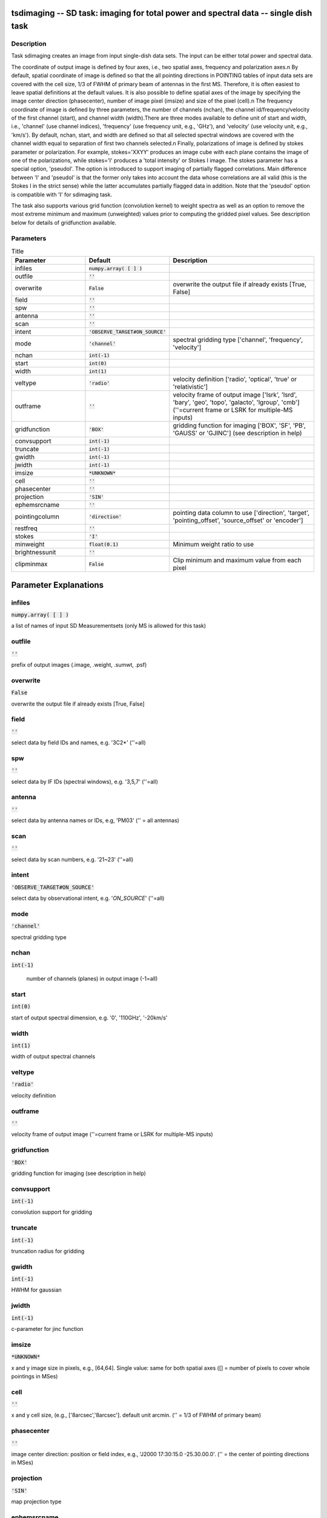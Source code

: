 tsdimaging -- SD task: imaging for total power and spectral data -- single dish task
=======================================

Description
---------------------------------------

Task sdimaging creates an image from input single-dish data sets.
The input can be either total power and spectral data. 

The coordinate of output image is defined by four axes, i.e., two
spatial axes, frequency and polarization axes.\n
By default, spatial coordinate of image is defined so that the all
pointing directions in POINTING tables of input data sets are covered
with the cell size, 1/3 of FWHM of primary beam of antennas in the
first MS. Therefore, it is often easiest to leave spatial definitions
at the default values. It is also possible to define spatial axes of
the image by specifying the image center direction (phasecenter),
number of image pixel (imsize) and size of the pixel (cell).\n
The frequency coordinate of image is defined by three parameters,
the number of channels (nchan), the channel id/frequency/velocity of
the first channel (start), and channel width (width).There are three
modes available to define unit of start and width, i.e., 'channel' (use
channel indices), 'frequency' (use frequency unit, e.g., 'GHz'),
and 'velocity' (use velocity unit, e.g., 'km/s'). By default, nchan,
start, and width are defined so that all selected spectral windows are
covered with the channel width equal to separation of first two
channels selected.\n
Finally, polarizations of image is defined by stokes parameter or
polarization. For example, stokes='XXYY' produces an image cube with
each plane contains the image of one of the polarizations, while
stokes='I' produces a 'total intensity' or Stokes I image.
The stokes parameter has a special option, 'pseudoI'. The option is 
introduced to support imaging of partially flagged correlations. 
Main difference between 'I' and 'pseudoI' is that the former only takes 
into account the data whose correlations are all valid (this is the 
Stokes I in the strict sense) while the latter accumulates partially 
flagged data in addition. Note that the 'pseudoI' option is compatible 
with 'I' for sdimaging task. 

The task also supports various grid function (convolution kernel) to
weight spectra as well as an option to remove the most extreme minimum 
and maximum (unweighted) values prior to computing the gridded pixel 
values. See description below for details of gridfunction available.

  


Parameters
---------------------------------------

.. list-table:: Title
   :widths: 25 25 50 
   :header-rows: 1
   
   * - Parameter
     - Default
     - Description
   * - infiles
     - :code:`numpy.array( [  ] )`
     - 
   * - outfile
     - :code:`''`
     - 
   * - overwrite
     - :code:`False`
     - overwrite the output file if already exists [True, False]
   * - field
     - :code:`''`
     - 
   * - spw
     - :code:`''`
     - 
   * - antenna
     - :code:`''`
     - 
   * - scan
     - :code:`''`
     - 
   * - intent
     - :code:`'OBSERVE_TARGET#ON_SOURCE'`
     - 
   * - mode
     - :code:`'channel'`
     - spectral gridding type [\'channel\', \'frequency\', \'velocity\']
   * - nchan
     - :code:`int(-1)`
     - 
   * - start
     - :code:`int(0)`
     - 
   * - width
     - :code:`int(1)`
     - 
   * - veltype
     - :code:`'radio'`
     - velocity definition [\'radio\', \'optical\', \'true\' or \'relativistic\']
   * - outframe
     - :code:`''`
     - velocity frame of output image [\'lsrk\', \'lsrd\', \'bary\', \'geo\', \'topo\', \'galacto\', \'lgroup\', \'cmb\'] (\'\'=current frame or LSRK for multiple-MS inputs)
   * - gridfunction
     - :code:`'BOX'`
     - gridding function for imaging [\'BOX\', \'SF\', \'PB\', \'GAUSS\' or \'GJINC\'] (see description in help)
   * - convsupport
     - :code:`int(-1)`
     - 
   * - truncate
     - :code:`int(-1)`
     - 
   * - gwidth
     - :code:`int(-1)`
     - 
   * - jwidth
     - :code:`int(-1)`
     - 
   * - imsize
     - :code:`*UNKNOWN*`
     - 
   * - cell
     - :code:`''`
     - 
   * - phasecenter
     - :code:`''`
     - 
   * - projection
     - :code:`'SIN'`
     - 
   * - ephemsrcname
     - :code:`''`
     - 
   * - pointingcolumn
     - :code:`'direction'`
     - pointing data column to use [\'direction\', \'target\', \'pointing_offset\', \'source_offset\' or \'encoder\']
   * - restfreq
     - :code:`''`
     - 
   * - stokes
     - :code:`'I'`
     - 
   * - minweight
     - :code:`float(0.1)`
     - Minimum weight ratio to use
   * - brightnessunit
     - :code:`''`
     - 
   * - clipminmax
     - :code:`False`
     - Clip minimum and maximum value from each pixel


Parameter Explanations
=======================================



infiles
---------------------------------------

:code:`numpy.array( [  ] )`

a list of names of input SD Measurementsets (only MS is allowed for this task)


outfile
---------------------------------------

:code:`''`

prefix of output images (.image, .weight, .sumwt, .psf)


overwrite
---------------------------------------

:code:`False`

overwrite the output file if already exists [True, False]


field
---------------------------------------

:code:`''`

select data by field IDs and names, e.g. \'3C2*\' (\'\'=all)


spw
---------------------------------------

:code:`''`

select data by IF IDs (spectral windows), e.g. \'3,5,7\' (\'\'=all)


antenna
---------------------------------------

:code:`''`

select data by antenna names or IDs, e.g, \'PM03\' (\'\' = all antennas)


scan
---------------------------------------

:code:`''`

select data by scan numbers, e.g. \'21~23\' (\'\'=all)


intent
---------------------------------------

:code:`'OBSERVE_TARGET#ON_SOURCE'`

select data by observational intent, e.g. \'*ON_SOURCE*\' (\'\'=all)


mode
---------------------------------------

:code:`'channel'`

spectral gridding type


nchan
---------------------------------------

:code:`int(-1)`

 number of channels (planes) in output image (-1=all)


start
---------------------------------------

:code:`int(0)`

start of output spectral dimension, e.g. \'0\', \'110GHz\', \'-20km/s\'


width
---------------------------------------

:code:`int(1)`

width of output spectral channels


veltype
---------------------------------------

:code:`'radio'`

velocity definition


outframe
---------------------------------------

:code:`''`

velocity frame of output image (''=current frame or LSRK for multiple-MS inputs)


gridfunction
---------------------------------------

:code:`'BOX'`

gridding function for imaging (see description in help)


convsupport
---------------------------------------

:code:`int(-1)`

convolution support for gridding


truncate
---------------------------------------

:code:`int(-1)`

truncation radius for gridding


gwidth
---------------------------------------

:code:`int(-1)`

HWHM for gaussian


jwidth
---------------------------------------

:code:`int(-1)`

c-parameter for jinc function


imsize
---------------------------------------

:code:`*UNKNOWN*`

x and y image size in pixels, e.g., [64,64]. Single value: same for both spatial axes ([] = number of pixels to cover whole pointings in MSes)


cell
---------------------------------------

:code:`''`

x and y cell size, (e.g., [\'8arcsec\',\'8arcsec\']. default unit arcmin. ('' = 1/3 of FWHM of primary beam)


phasecenter
---------------------------------------

:code:`''`

image center direction: position or field index, e.g., \'J2000 17:30:15.0 -25.30.00.0\'. ('' = the center of pointing directions in MSes)


projection
---------------------------------------

:code:`'SIN'`

map projection type


ephemsrcname
---------------------------------------

:code:`''`

ephemeris source name, e.g. \'MARS\'


pointingcolumn
---------------------------------------

:code:`'direction'`

pointing data column to use


restfreq
---------------------------------------

:code:`''`

rest frequency to assign to image, e.g., \'114.5GHz\'


stokes
---------------------------------------

:code:`'I'`

stokes parameters or polarization types to image, e.g. \'I\', \'XX\'


minweight
---------------------------------------

:code:`float(0.1)`

Minimum weight ratio to the median of weight used in weight correction and weight beased masking


brightnessunit
---------------------------------------

:code:`''`

Overwrite the brightness unit in image (\'\' = respect the unit in MS) [\'K\' or \'Jy/beam\']


clipminmax
---------------------------------------

:code:`False`

Clip minimum and maximum value from each pixel. Note the benefit of clipping is lost when the number of integrations contributing to each gridded pixel is small, or where the incidence of spurious datapoints is approximately or greater than the number of beams (in area) encompassed by expected image.




